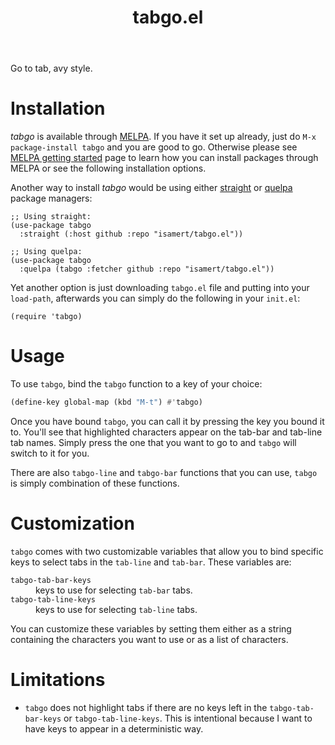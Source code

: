 #+TITLE: tabgo.el

[[https://melpa.org/#/empv][file:https://melpa.org/packages/tabgo-badge.svg]]

Go to tab, avy style.

[[file:https://user-images.githubusercontent.com/8031017/223504769-2e5feed5-28a9-4343-b543-18b36005bc08.gif]]

* Installation

/tabgo/ is available through [[https://melpa.org/#/tabgo][MELPA]]. If you have it set up already, just do ~M-x package-install tabgo~ and you are good to go. Otherwise please see [[https://melpa.org/#/getting-started][MELPA getting started]] page to learn how you can install packages through MELPA or see the following installation options.

Another way to install /tabgo/ would be using either [[https://github.com/radian-software/straight.el][straight]] or [[https://github.com/quelpa/quelpa-use-package][quelpa]] package managers:

#+begin_src elisp
  ;; Using straight:
  (use-package tabgo
    :straight (:host github :repo "isamert/tabgo.el"))

  ;; Using quelpa:
  (use-package tabgo
    :quelpa (tabgo :fetcher github :repo "isamert/tabgo.el"))
#+end_src

Yet another option is just downloading =tabgo.el= file and putting into your =load-path=, afterwards you can simply do the following in your =init.el=:

#+begin_src elisp
  (require 'tabgo)
#+end_src

* Usage

To use ~tabgo~, bind the ~tabgo~ function to a key of your choice:

#+begin_src emacs-lisp
  (define-key global-map (kbd "M-t") #'tabgo)
#+end_src

Once you have bound ~tabgo~, you can call it by pressing the key you bound it to. You'll see that highlighted characters appear on the tab-bar and tab-line tab names. Simply press the one that you want to go to and ~tabgo~ will switch to it for you.

There are also ~tabgo-line~ and ~tabgo-bar~ functions that you can use, ~tabgo~ is simply combination of these functions.

* Customization

~tabgo~ comes with two customizable variables that allow you to bind specific keys to select tabs in the ~tab-line~ and ~tab-bar~. These variables are:

- ~tabgo-tab-bar-keys~ :: keys to use for selecting ~tab-bar~ tabs.
- ~tabgo-tab-line-keys~ :: keys to use for selecting ~tab-line~ tabs.

You can customize these variables by setting them either as a string containing the characters you want to use or as a list of characters.

* Limitations

- ~tabgo~ does not highlight tabs if there are no keys left in the ~tabgo-tab-bar-keys~ or ~tabgo-tab-line-keys~. This is intentional because I want to have keys to appear in a deterministic way.
